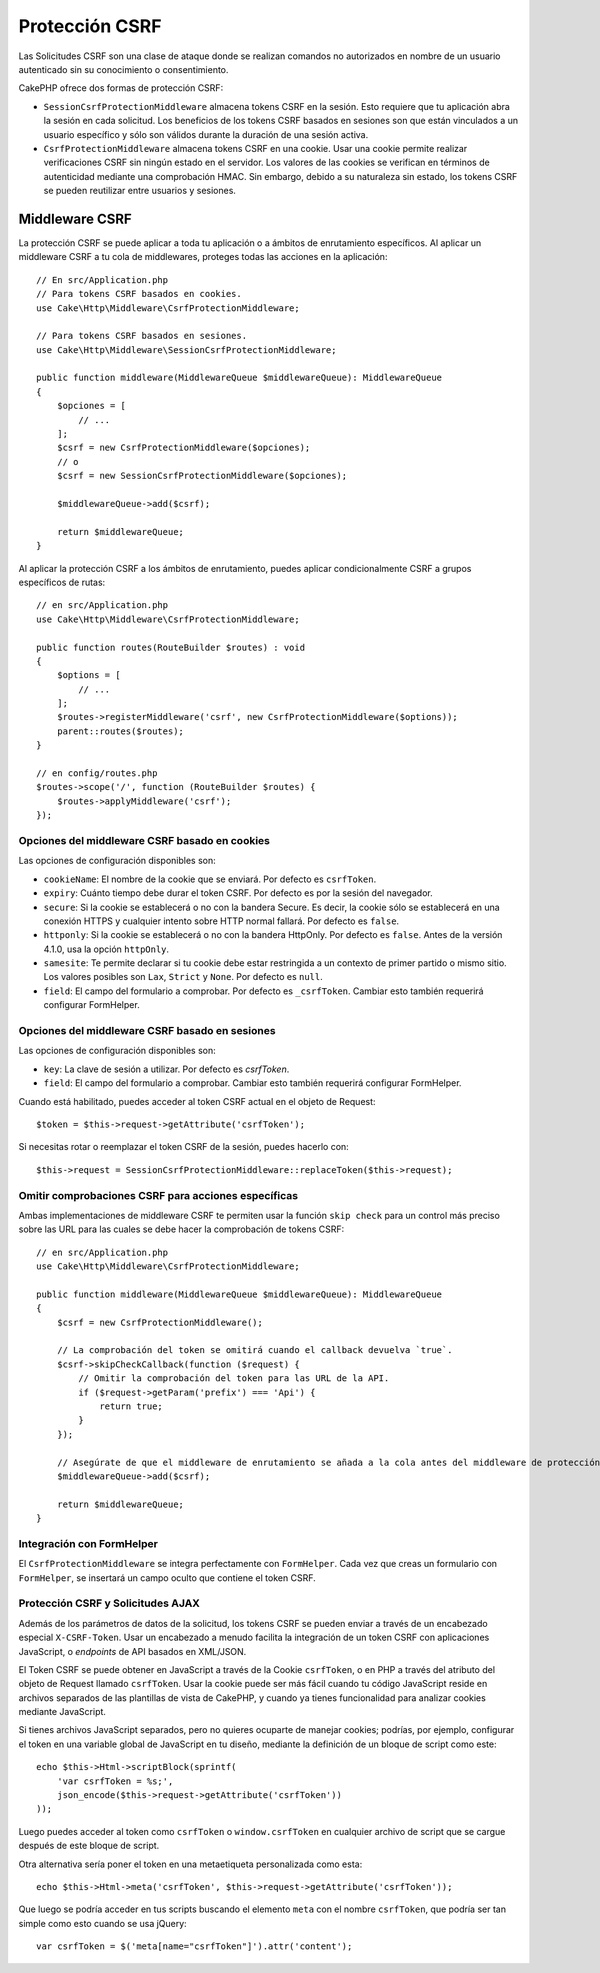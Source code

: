 Protección CSRF
###############

Las Solicitudes CSRF son una clase de ataque donde se realizan comandos no autorizados en nombre de un usuario autenticado sin su conocimiento o consentimiento.

CakePHP ofrece dos formas de protección CSRF:

* ``SessionCsrfProtectionMiddleware`` almacena tokens CSRF en la sesión. Esto requiere que tu aplicación abra la sesión en cada solicitud. Los beneficios de los tokens CSRF basados en sesiones son que están vinculados a un usuario específico y sólo son válidos durante la duración de una sesión activa.
* ``CsrfProtectionMiddleware`` almacena tokens CSRF en una cookie. Usar una cookie permite realizar verificaciones CSRF sin ningún estado en el servidor. Los valores de las cookies se verifican en términos de autenticidad mediante una comprobación HMAC. Sin embargo, debido a su naturaleza sin estado, los tokens CSRF se pueden reutilizar entre usuarios y sesiones.

.. nota::

    No puedes usar ambos enfoques a la vez, debes elegir sólo uno. Si usas ambos, ocurrirá un error de incompatibilidad de tokens CSRF en cada solicitud `PUT` y `POST`.

.. _csrf-middleware:

Middleware CSRF
===============

La protección CSRF se puede aplicar a toda tu aplicación o a ámbitos de enrutamiento específicos. Al aplicar un middleware CSRF a tu cola de middlewares, proteges todas las acciones en la aplicación::

    // En src/Application.php
    // Para tokens CSRF basados en cookies.
    use Cake\Http\Middleware\CsrfProtectionMiddleware;

    // Para tokens CSRF basados en sesiones.
    use Cake\Http\Middleware\SessionCsrfProtectionMiddleware;

    public function middleware(MiddlewareQueue $middlewareQueue): MiddlewareQueue
    {
        $opciones = [
            // ...
        ];
        $csrf = new CsrfProtectionMiddleware($opciones);
        // o
        $csrf = new SessionCsrfProtectionMiddleware($opciones);

        $middlewareQueue->add($csrf);

        return $middlewareQueue;
    }

Al aplicar la protección CSRF a los ámbitos de enrutamiento, puedes aplicar condicionalmente CSRF a grupos específicos de rutas::

    // en src/Application.php
    use Cake\Http\Middleware\CsrfProtectionMiddleware;

    public function routes(RouteBuilder $routes) : void
    {
        $options = [
            // ...
        ];
        $routes->registerMiddleware('csrf', new CsrfProtectionMiddleware($options));
        parent::routes($routes);
    }

    // en config/routes.php
    $routes->scope('/', function (RouteBuilder $routes) {
        $routes->applyMiddleware('csrf');
    });

Opciones del middleware CSRF basado en cookies
-----------------------------------------------

Las opciones de configuración disponibles son:

- ``cookieName``: El nombre de la cookie que se enviará. Por defecto es ``csrfToken``.
- ``expiry``: Cuánto tiempo debe durar el token CSRF. Por defecto es por la sesión del navegador.
- ``secure``: Si la cookie se establecerá o no con la bandera Secure. Es decir, la cookie sólo se establecerá en una conexión HTTPS y cualquier intento sobre HTTP normal fallará. Por defecto es ``false``.
- ``httponly``: Si la cookie se establecerá o no con la bandera HttpOnly. Por defecto es ``false``. Antes de la versión 4.1.0, usa la opción ``httpOnly``.
- ``samesite``: Te permite declarar si tu cookie debe estar restringida a un contexto de primer partido o mismo sitio. Los valores posibles son ``Lax``, ``Strict`` y ``None``. Por defecto es ``null``.
- ``field``: El campo del formulario a comprobar. Por defecto es ``_csrfToken``. Cambiar esto también requerirá configurar FormHelper.

Opciones del middleware CSRF basado en sesiones
-----------------------------------------------

Las opciones de configuración disponibles son:

- ``key``: La clave de sesión a utilizar. Por defecto es `csrfToken`.
- ``field``: El campo del formulario a comprobar. Cambiar esto también requerirá configurar FormHelper.

Cuando está habilitado, puedes acceder al token CSRF actual en el objeto de Request::

    $token = $this->request->getAttribute('csrfToken');

Si necesitas rotar o reemplazar el token CSRF de la sesión, puedes hacerlo con::

    $this->request = SessionCsrfProtectionMiddleware::replaceToken($this->request);

.. versionadded:: 4.3.0
    Se añadió el método ``replaceToken``.

Omitir comprobaciones CSRF para acciones específicas
-----------------------------------------------------

Ambas implementaciones de middleware CSRF te permiten usar la función ``skip check`` para un control más preciso sobre las URL para las cuales se debe hacer la comprobación de tokens CSRF::

    // en src/Application.php
    use Cake\Http\Middleware\CsrfProtectionMiddleware;

    public function middleware(MiddlewareQueue $middlewareQueue): MiddlewareQueue
    {
        $csrf = new CsrfProtectionMiddleware();

        // La comprobación del token se omitirá cuando el callback devuelva `true`.
        $csrf->skipCheckCallback(function ($request) {
            // Omitir la comprobación del token para las URL de la API.
            if ($request->getParam('prefix') === 'Api') {
                return true;
            }
        });

        // Asegúrate de que el middleware de enrutamiento se añada a la cola antes del middleware de protección CSRF.
        $middlewareQueue->add($csrf);

        return $middlewareQueue;
    }

.. nota::

    Debes aplicar el middleware de protección CSRF solo para rutas que manejen
    solicitudes con estado que utilicen cookies/sesiones. Por ejemplo, al desarrollar una
    API, las solicitudes sin estado que no usan cookies para la autenticación no se ven
    afectadas por CSRF, por lo que el middleware no necesita aplicarse para esas rutas.

Integración con FormHelper
--------------------------

El ``CsrfProtectionMiddleware`` se integra perfectamente con ``FormHelper``. Cada vez
que creas un formulario con ``FormHelper``, se insertará un campo oculto que contiene
el token CSRF.

.. nota::

    Cuando uses protección CSRF, siempre debes empezar tus formularios con
    ``FormHelper``. Si no lo haces, deberás crear manualmente los campos ocultos en
    cada uno de tus formularios.

Protección CSRF y Solicitudes AJAX
-----------------------------------

Además de los parámetros de datos de la solicitud, los tokens CSRF se pueden enviar a través
de un encabezado especial ``X-CSRF-Token``. Usar un encabezado a menudo facilita la
integración de un token CSRF con aplicaciones JavaScript, o `endpoints` de API
basados en XML/JSON.

El Token CSRF se puede obtener en JavaScript a través de la Cookie ``csrfToken``, o en PHP
a través del atributo del objeto de Request llamado ``csrfToken``. Usar la cookie puede ser más fácil
cuando tu código JavaScript reside en archivos separados de las plantillas de vista de CakePHP,
y cuando ya tienes funcionalidad para analizar cookies mediante JavaScript.

Si tienes archivos JavaScript separados, pero no quieres ocuparte de manejar cookies;
podrías, por ejemplo, configurar el token en una variable global de JavaScript en tu diseño, mediante
la definición de un bloque de script como este::

    echo $this->Html->scriptBlock(sprintf(
        'var csrfToken = %s;',
        json_encode($this->request->getAttribute('csrfToken'))
    ));

Luego puedes acceder al token como ``csrfToken`` o ``window.csrfToken`` en cualquier archivo de script
que se cargue después de este bloque de script.

Otra alternativa sería poner el token en una metaetiqueta personalizada como esta::

    echo $this->Html->meta('csrfToken', $this->request->getAttribute('csrfToken'));

Que luego se podría acceder en tus scripts buscando el elemento ``meta`` con
el nombre ``csrfToken``, que podría ser tan simple como esto cuando se usa jQuery::

    var csrfToken = $('meta[name="csrfToken"]').attr('content');

.. meta::
    :title lang=es: Protección CSRF
    :keywords lang=es: seguridad, csrf, falsificación de solicitudes entre sitios, middleware, sesión
